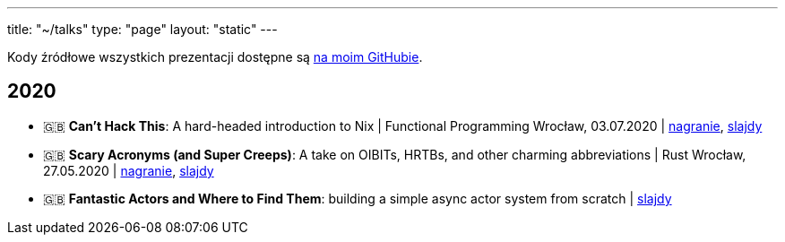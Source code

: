 ---
title: "~/talks"
type: "page"
layout: "static"
---

Kody źródłowe wszystkich prezentacji dostępne są https://github.com/Patryk27/talks[na moim GitHubie].

== 2020

- 🇬🇧 *Can't Hack This*: A hard-headed introduction to Nix
  | Functional Programming Wrocław, 03.07.2020
  | https://www.youtube.com/watch?v=LBrWwZOjsQ4[nagranie], https://github.com/Patryk27/talks/blob/master/2020-cant-hack-this/talk.pdf[slajdy]
- 🇬🇧 *Scary Acronyms (and Super Creeps)*: A take on OIBITs, HRTBs, and other charming abbreviations
  | Rust Wrocław, 27.05.2020
  | https://www.youtube.com/watch?v=6Qi5-VU-kS0[nagranie], https://github.com/Patryk27/talks/blob/master/2020-scary-acronyms/talk.pdf[slajdy]
- 🇬🇧 *Fantastic Actors and Where to Find Them*: building a simple async actor system from scratch
  | https://github.com/Patryk27/talks/blob/master/2020-fantastic-actors/talk.pdf[slajdy]